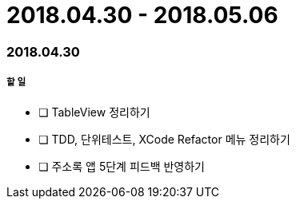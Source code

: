 = 2018.04.30 - 2018.05.06

=== 2018.04.30

===== 할 일
* [ ] TableView 정리하기
* [ ] TDD, 단위테스트, XCode Refactor 메뉴 정리하기 
* [ ] 주소록 앱 5단계 피드백 반영하기 